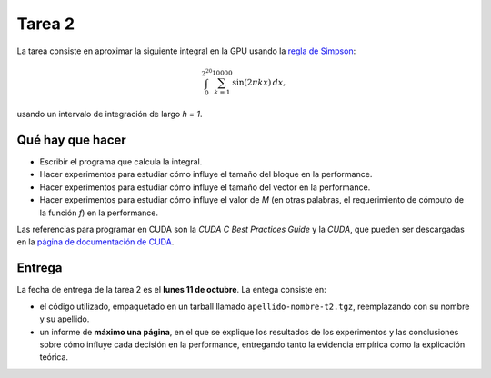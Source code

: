 Tarea 2
=======
La tarea consiste en aproximar la siguiente integral en la GPU
usando la `regla de Simpson`_:

.. math::

    \int_{0}^{2^20} \sum_{k = 1}^{10000} \sin(2\pi kx)\,dx,

usando un intervalo de integración de largo `h = 1`.

.. _regla de Simpson: http://en.wikipedia.org/wiki/Simpson's_method

Qué hay que hacer
-----------------
* Escribir el programa que calcula la integral.

* Hacer experimentos para estudiar cómo influye el tamaño del bloque
  en la performance.

* Hacer experimentos para estudiar cómo influye el tamaño del vector
  en la performance.

* Hacer experimentos para estudiar cómo influye el valor de `M`
  (en otras palabras, el requerimiento de cómputo de la función `f`)
  en la performance.

Las referencias para programar en CUDA son la 
*CUDA C Best Practices Guide* y la
*CUDA*,
que pueden ser descargadas
en la `página de documentación de CUDA`_.

.. _página de documentación de CUDA: http://developer.nvidia.com/object/cuda_3_1_downloads.html

Entrega
-------
La fecha de entrega de la tarea 2 es el **lunes 11 de octubre**.
La entega consiste en:

* el código utilizado, empaquetado en un tarball llamado
  ``apellido-nombre-t2.tgz``, reemplazando con su nombre y su apellido.

* un informe de **máximo una página**, en el que se explique los resultados de
  los experimentos y las conclusiones sobre cómo influye cada decisión en la
  performance, entregando tanto la evidencia empírica como la explicación
  teórica.


